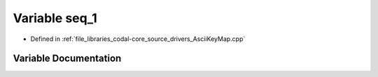 .. _exhale_variable_AsciiKeyMap_8cpp_1a8dc5eb08cb39a1754cf4283bd7d2d080:

Variable seq_1
==============

- Defined in :ref:`file_libraries_codal-core_source_drivers_AsciiKeyMap.cpp`


Variable Documentation
----------------------


.. doxygenvariable:: seq_1
